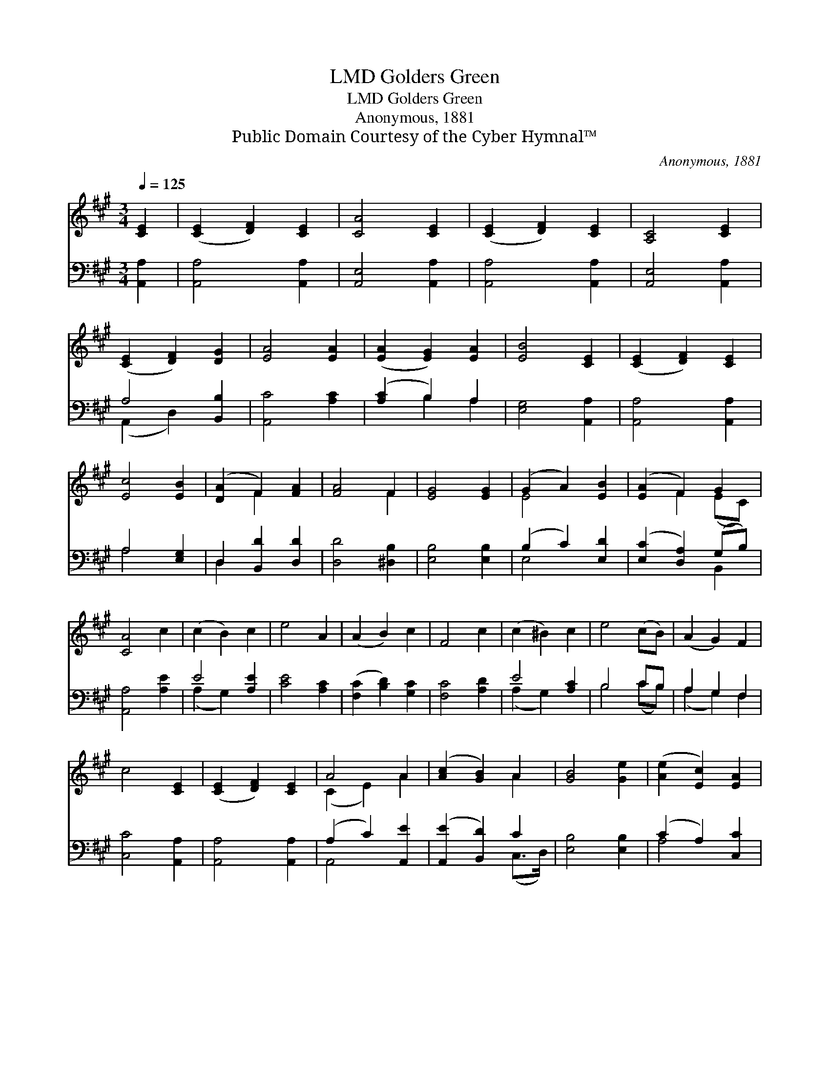 X:1
T:Golders Green, LMD
T:Golders Green, LMD
T:Anonymous, 1881
T:Public Domain Courtesy of the Cyber Hymnal™
C:Anonymous, 1881
Z:Public Domain
Z:Courtesy of the Cyber Hymnal™
%%score ( 1 2 ) ( 3 4 )
L:1/8
Q:1/4=125
M:3/4
K:A
V:1 treble 
V:2 treble 
V:3 bass 
V:4 bass 
V:1
 [CE]2 | ([CE]2 [DF]2) [CE]2 | [CA]4 [CE]2 | ([CE]2 [DF]2) [CE]2 | [A,C]4 [CE]2 | %5
 ([CE]2 [DF]2) [DG]2 | [EA]4 [EA]2 | ([EA]2 [EG]2) [EA]2 | [EB]4 [CE]2 | ([CE]2 [DF]2) [CE]2 | %10
 [Ec]4 [EB]2 | ([DA]2 F2) [FA]2 | [FA]4 F2 | [EG]4 [EG]2 | (G2 A2) [EB]2 | ([EA]2 F2) G2 | %16
 [CA]4 c2 | (c2 B2) c2 | e4 A2 | (A2 B2) c2 | F4 c2 | (c2 ^B2) c2 | e4 (cB) | (A2 G2) F2 | %24
 c4 [CE]2 | ([CE]2 [DF]2) [CE]2 | A4 A2 | ([Ac]2 [GB]2) A2 | [GB]4 [Ge]2 | ([Ae]2 [Ec]2) [EA]2 | %30
 ([FA]2 [DF]2) [DF]2 | (E2 [DF]2) [DG]2 | [CA]4 |] %33
V:2
 x2 | x6 | x6 | x6 | x6 | x6 | x6 | x6 | x6 | x6 | x6 | x2 F2 x2 | x4 F2 | x6 | E4 x2 | %15
 x2 F2 (EC) | x6 | x6 | x6 | x6 | x6 | x6 | x6 | x6 | x6 | x6 | (C2 E2) A2 | x4 A2 | x6 | x6 | x6 | %31
 E2 x4 | x4 |] %33
V:3
 [A,,A,]2 | [A,,A,]4 [A,,A,]2 | [A,,E,]4 [A,,A,]2 | [A,,A,]4 [A,,A,]2 | [A,,E,]4 [A,,A,]2 | %5
 A,4 [B,,B,]2 | [A,,C]4 [A,C]2 | ([A,C]2 B,2) A,2 | [E,G,]4 [A,,A,]2 | [A,,A,]4 [A,,A,]2 | %10
 A,4 [E,G,]2 | D,2 [B,,D]2 [D,D]2 | [D,D]4 [^D,B,]2 | [E,B,]4 [E,B,]2 | (B,2 C2) [E,D]2 | %15
 ([E,C]2 [D,A,]2) (G,B,) | [A,,A,]4 [A,E]2 | E4 [A,E]2 | [CE]4 [A,C]2 | ([F,C]2 [B,D]2) [G,C]2 | %20
 [F,C]4 [A,D]2 | E4 [A,C]2 | B,4 CB, | A,2 G,2 F,2 | [C,C]4 [A,,A,]2 | [A,,A,]4 [A,,A,]2 | %26
 (A,2 C2) [A,,E]2 | ([A,,E]2 [B,,D]2) C2 | [E,B,]4 [E,B,]2 | (C2 A,2) [C,C]2 | [D,B,]4 [B,,D]2 | %31
 (C2 B,2) [E,B,]2 | [A,,A,]4 |] %33
V:4
 x2 | x6 | x6 | x6 | x6 | (A,,2 D,2) x2 | x6 | x2 B,2 A,2 | x6 | x6 | A,4 x2 | D,2 x4 | x6 | x6 | %14
 E,4 x2 | x4 B,,2 | x6 | (A,2 G,2) x2 | x6 | x6 | x6 | (A,2 G,2) x2 | B,4 (CB,) | (A,2 G,2) F,2 | %24
 x6 | x6 | A,,4 x2 | x4 (C,>D,) | x6 | A,4 x2 | x6 | E,4 x2 | x4 |] %33

